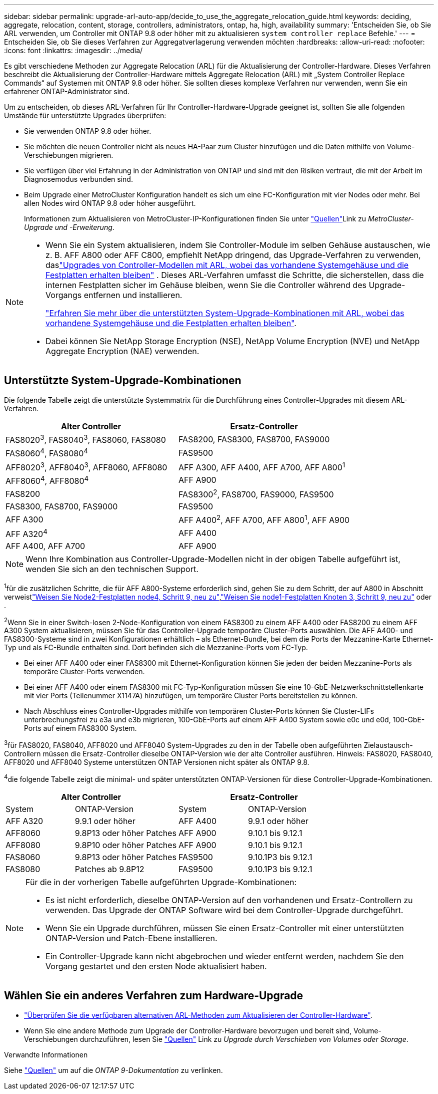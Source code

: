 ---
sidebar: sidebar 
permalink: upgrade-arl-auto-app/decide_to_use_the_aggregate_relocation_guide.html 
keywords: deciding, aggregate, relocation, content, storage, controllers, administrators, ontap, ha, high, availability 
summary: 'Entscheiden Sie, ob Sie ARL verwenden, um Controller mit ONTAP 9.8 oder höher mit zu aktualisieren `system controller replace` Befehle.' 
---
= Entscheiden Sie, ob Sie dieses Verfahren zur Aggregatverlagerung verwenden möchten
:hardbreaks:
:allow-uri-read: 
:nofooter: 
:icons: font
:linkattrs: 
:imagesdir: ../media/


[role="lead"]
Es gibt verschiedene Methoden zur Aggregate Relocation (ARL) für die Aktualisierung der Controller-Hardware. Dieses Verfahren beschreibt die Aktualisierung der Controller-Hardware mittels Aggregate Relocation (ARL) mit „System Controller Replace Commands“ auf Systemen mit ONTAP 9.8 oder höher. Sie sollten dieses komplexe Verfahren nur verwenden, wenn Sie ein erfahrener ONTAP-Administrator sind.

Um zu entscheiden, ob dieses ARL-Verfahren für Ihr Controller-Hardware-Upgrade geeignet ist, sollten Sie alle folgenden Umstände für unterstützte Upgrades überprüfen:

* Sie verwenden ONTAP 9.8 oder höher.
* Sie möchten die neuen Controller nicht als neues HA-Paar zum Cluster hinzufügen und die Daten mithilfe von Volume-Verschiebungen migrieren.
* Sie verfügen über viel Erfahrung in der Administration von ONTAP und sind mit den Risiken vertraut, die mit der Arbeit im Diagnosemodus verbunden sind.
* Beim Upgrade einer MetroCluster Konfiguration handelt es sich um eine FC-Konfiguration mit vier Nodes oder mehr. Bei allen Nodes wird ONTAP 9.8 oder höher ausgeführt.
+
Informationen zum Aktualisieren von MetroCluster-IP-Konfigurationen finden  Sie unter link:other_references.html["Quellen"]Link zu _MetroCluster-Upgrade und -Erweiterung_.



[NOTE]
====
* Wenn Sie ein System aktualisieren, indem Sie Controller-Module im selben Gehäuse austauschen, wie z. B. AFF A800 oder AFF C800, empfiehlt NetApp dringend, das Upgrade-Verfahren zu verwenden, daslink:../upgrade-arl-auto-in-chassis/index.html["Upgrades von Controller-Modellen mit ARL, wobei das vorhandene Systemgehäuse und die Festplatten erhalten bleiben"] .  Dieses ARL-Verfahren umfasst die Schritte, die sicherstellen, dass die internen Festplatten sicher im Gehäuse bleiben, wenn Sie die Controller während des Upgrade-Vorgangs entfernen und installieren.
+
link:../upgrade-arl-auto-in-chassis/decide-to-use-the-aggregate-relocation-guide.html#supported-systems-in-chassis["Erfahren Sie mehr über die unterstützten System-Upgrade-Kombinationen mit ARL, wobei das vorhandene Systemgehäuse und die Festplatten erhalten bleiben"].

* Dabei können Sie NetApp Storage Encryption (NSE), NetApp Volume Encryption (NVE) und NetApp Aggregate Encryption (NAE) verwenden.


====


== Unterstützte System-Upgrade-Kombinationen

Die folgende Tabelle zeigt die unterstützte Systemmatrix für die Durchführung eines Controller-Upgrades mit diesem ARL-Verfahren.

|===
| Alter Controller | Ersatz-Controller 


| FAS8020^3^, FAS8040^3^, FAS8060, FAS8080 | FAS8200, FAS8300, FAS8700, FAS9000 


| FAS8060^4^, FAS8080^4^ | FAS9500 


| AFF8020^3^, AFF8040^3^, AFF8060, AFF8080 | AFF A300, AFF A400, AFF A700, AFF A800^1^ 


| AFF8060^4^, AFF8080^4^ | AFF A900 


| FAS8200 | FAS8300^2^, FAS8700, FAS9000, FAS9500 


| FAS8300, FAS8700, FAS9000 | FAS9500 


| AFF A300 | AFF A400^2^, AFF A700, AFF A800^1^, AFF A900 


| AFF A320^4^ | AFF A400 


| AFF A400, AFF A700 | AFF A900 
|===

NOTE: Wenn Ihre Kombination aus Controller-Upgrade-Modellen nicht in der obigen Tabelle aufgeführt ist, wenden Sie sich an den technischen Support.

^1^für die zusätzlichen Schritte, die für AFF A800-Systeme erforderlich sind, gehen Sie zu dem Schritt, der auf A800 in Abschnitt verweistlink:reassign-node2-disks-to-node4.html#reassign-node2-node4-app-step9["Weisen Sie Node2-Festplatten node4, Schritt 9, neu zu"],link:reassign-node1-disks-to-node3.html#reassign-node1-node3-app-step9["Weisen Sie node1-Festplatten Knoten 3, Schritt 9, neu zu"] oder .

^2^Wenn Sie in einer Switch-losen 2-Node-Konfiguration von einem FAS8300 zu einem AFF A400 oder FAS8200 zu einem AFF A300 System aktualisieren, müssen Sie für das Controller-Upgrade temporäre Cluster-Ports auswählen. Die AFF A400- und FAS8300-Systeme sind in zwei Konfigurationen erhältlich – als Ethernet-Bundle, bei dem die Ports der Mezzanine-Karte Ethernet-Typ und als FC-Bundle enthalten sind. Dort befinden sich die Mezzanine-Ports vom FC-Typ.

* Bei einer AFF A400 oder einer FAS8300 mit Ethernet-Konfiguration können Sie jeden der beiden Mezzanine-Ports als temporäre Cluster-Ports verwenden.
* Bei einer AFF A400 oder einem FAS8300 mit FC-Typ-Konfiguration müssen Sie eine 10-GbE-Netzwerkschnittstellenkarte mit vier Ports (Teilenummer X1147A) hinzufügen, um temporäre Cluster Ports bereitstellen zu können.
* Nach Abschluss eines Controller-Upgrades mithilfe von temporären Cluster-Ports können Sie Cluster-LIFs unterbrechungsfrei zu e3a und e3b migrieren, 100-GbE-Ports auf einem AFF A400 System sowie e0c und e0d, 100-GbE-Ports auf einem FAS8300 System.


^3^für FAS8020, FAS8040, AFF8020 und AFF8040 System-Upgrades zu den in der Tabelle oben aufgeführten Zielaustausch-Controllern müssen die Ersatz-Controller dieselbe ONTAP-Version wie der alte Controller ausführen. Hinweis: FAS8020, FAS8040, AFF8020 und AFF8040 Systeme unterstützen ONTAP Versionen nicht später als ONTAP 9.8.

^4^die folgende Tabelle zeigt die minimal- und später unterstützten ONTAP-Versionen für diese Controller-Upgrade-Kombinationen.

[cols="20,30,20,30"]
|===
2+| Alter Controller 2+| Ersatz-Controller 


| System | ONTAP-Version | System | ONTAP-Version 


| AFF A320 | 9.9.1 oder höher | AFF A400 | 9.9.1 oder höher 


| AFF8060 | 9.8P13 oder höher Patches | AFF A900 | 9.10.1 bis 9.12.1 


| AFF8080 | 9.8P10 oder höher Patches | AFF A900 | 9.10.1 bis 9.12.1 


| FAS8060 | 9.8P13 oder höher Patches | FAS9500 | 9.10.1P3 bis 9.12.1 


| FAS8080 | Patches ab 9.8P12 | FAS9500 | 9.10.1P3 bis 9.12.1 
|===
[NOTE]
====
Für die in der vorherigen Tabelle aufgeführten Upgrade-Kombinationen:

* Es ist nicht erforderlich, dieselbe ONTAP-Version auf den vorhandenen und Ersatz-Controllern zu verwenden. Das Upgrade der ONTAP Software wird bei dem Controller-Upgrade durchgeführt.
* Wenn Sie ein Upgrade durchführen, müssen Sie einen Ersatz-Controller mit einer unterstützten ONTAP-Version und Patch-Ebene installieren.
* Ein Controller-Upgrade kann nicht abgebrochen und wieder entfernt werden, nachdem Sie den Vorgang gestartet und den ersten Node aktualisiert haben.


====


== Wählen Sie ein anderes Verfahren zum Hardware-Upgrade

* link:../upgrade-arl/index.html["Überprüfen Sie die verfügbaren alternativen ARL-Methoden zum Aktualisieren der Controller-Hardware"].
* Wenn Sie eine andere Methode zum Upgrade der Controller-Hardware bevorzugen und bereit sind, Volume-Verschiebungen durchzuführen, lesen Sie link:other_references.html["Quellen"] Link zu _Upgrade durch Verschieben von Volumes oder Storage_.


.Verwandte Informationen
Siehe link:other_references.html["Quellen"] um auf die _ONTAP 9-Dokumentation_ zu verlinken.
